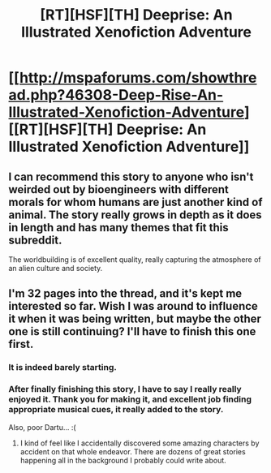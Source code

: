 #+TITLE: [RT][HSF][TH] Deeprise: An Illustrated Xenofiction Adventure

* [[http://mspaforums.com/showthread.php?46308-Deep-Rise-An-Illustrated-Xenofiction-Adventure][[RT][HSF][TH] Deeprise: An Illustrated Xenofiction Adventure]]
:PROPERTIES:
:Author: Nighzmarquls
:Score: 4
:DateUnix: 1423032435.0
:DateShort: 2015-Feb-04
:END:

** I can recommend this story to anyone who isn't weirded out by bioengineers with different morals for whom humans are just another kind of animal. The story really grows in depth as it does in length and has many themes that fit this subreddit.

The worldbuilding is of excellent quality, really capturing the atmosphere of an alien culture and society.
:PROPERTIES:
:Author: torac
:Score: 6
:DateUnix: 1423048597.0
:DateShort: 2015-Feb-04
:END:


** I'm 32 pages into the thread, and it's kept me interested so far. Wish I was around to influence it when it was being written, but maybe the other one is still continuing? I'll have to finish this one first.
:PROPERTIES:
:Author: GrecklePrime
:Score: 5
:DateUnix: 1423104744.0
:DateShort: 2015-Feb-05
:END:

*** It is indeed barely starting.
:PROPERTIES:
:Author: Nighzmarquls
:Score: 4
:DateUnix: 1423116094.0
:DateShort: 2015-Feb-05
:END:


*** After finally finishing this story, I have to say I really really enjoyed it. Thank you for making it, and excellent job finding appropriate musical cues, it really added to the story.

Also, poor Dartu... :(
:PROPERTIES:
:Author: GrecklePrime
:Score: 5
:DateUnix: 1423419852.0
:DateShort: 2015-Feb-08
:END:

**** I kind of feel like I accidentally discovered some amazing characters by accident on that whole endeavor. There are dozens of great stories happening all in the background I probably could write about.
:PROPERTIES:
:Author: Nighzmarquls
:Score: 3
:DateUnix: 1423427793.0
:DateShort: 2015-Feb-09
:END:

